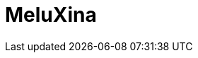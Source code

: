 = MeluXina
:page-layout: toolboxes
:page-tags: catalog, toolbox, meluxina
:parent-catalogs: machines
:description: Bissen, Luxembourg
:page-illustration: ROOT:meluxina.jpg
